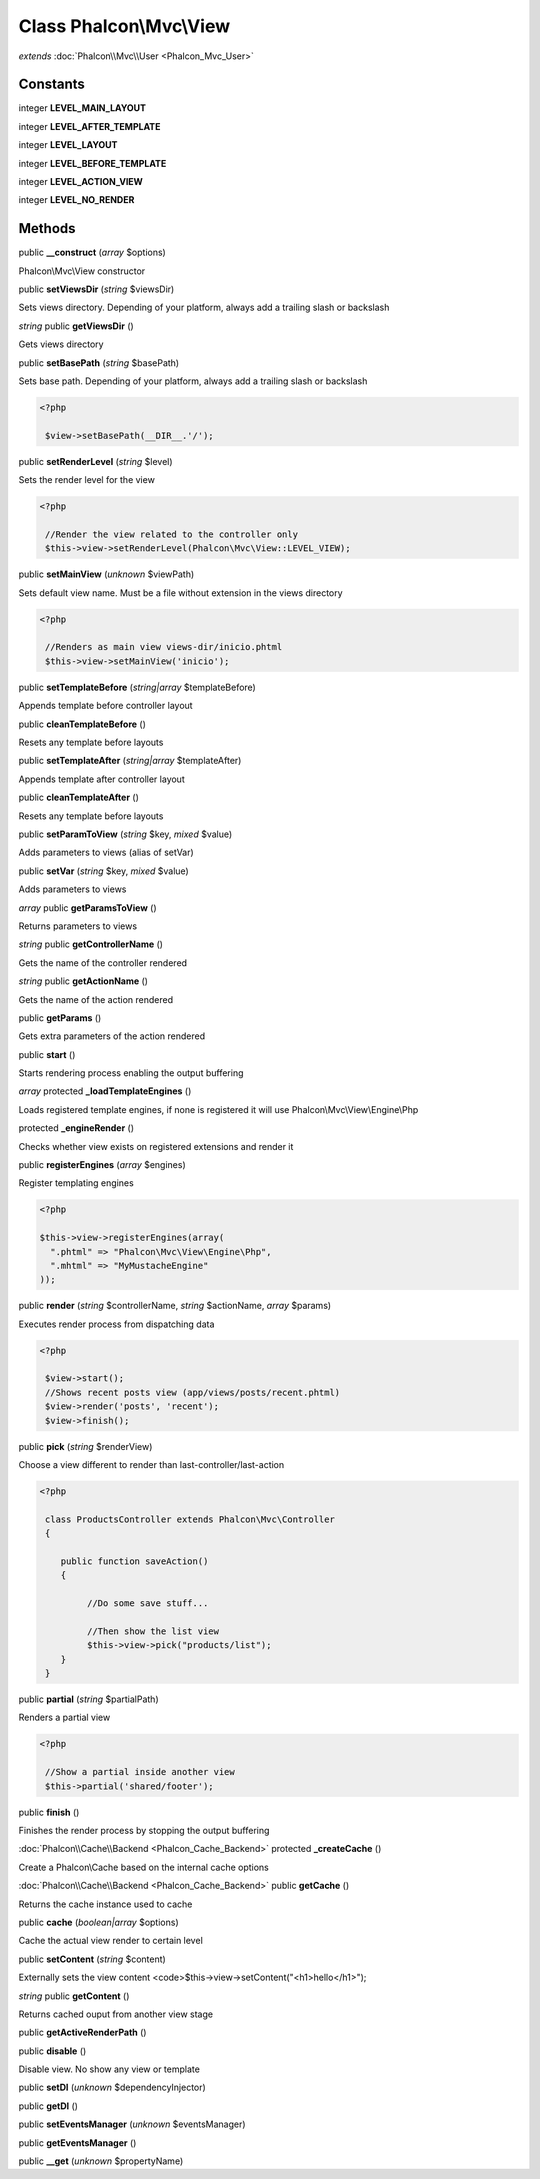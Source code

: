 Class **Phalcon\\Mvc\\View**
============================

*extends* :doc:`Phalcon\\Mvc\\User <Phalcon_Mvc_User>`

Constants
---------

integer **LEVEL_MAIN_LAYOUT**

integer **LEVEL_AFTER_TEMPLATE**

integer **LEVEL_LAYOUT**

integer **LEVEL_BEFORE_TEMPLATE**

integer **LEVEL_ACTION_VIEW**

integer **LEVEL_NO_RENDER**

Methods
---------

public **__construct** (*array* $options)

Phalcon\\Mvc\\View constructor



public **setViewsDir** (*string* $viewsDir)

Sets views directory. Depending of your platform, always add a trailing slash or backslash



*string* public **getViewsDir** ()

Gets views directory



public **setBasePath** (*string* $basePath)

Sets base path. Depending of your platform, always add a trailing slash or backslash 

.. code-block:: php

    <?php

     $view->setBasePath(__DIR__.'/');




public **setRenderLevel** (*string* $level)

Sets the render level for the view 

.. code-block:: php

    <?php

     //Render the view related to the controller only
     $this->view->setRenderLevel(Phalcon\Mvc\View::LEVEL_VIEW);




public **setMainView** (*unknown* $viewPath)

Sets default view name. Must be a file without extension in the views directory 

.. code-block:: php

    <?php

     //Renders as main view views-dir/inicio.phtml
     $this->view->setMainView('inicio');




public **setTemplateBefore** (*string|array* $templateBefore)

Appends template before controller layout



public **cleanTemplateBefore** ()

Resets any template before layouts



public **setTemplateAfter** (*string|array* $templateAfter)

Appends template after controller layout



public **cleanTemplateAfter** ()

Resets any template before layouts



public **setParamToView** (*string* $key, *mixed* $value)

Adds parameters to views (alias of setVar)



public **setVar** (*string* $key, *mixed* $value)

Adds parameters to views



*array* public **getParamsToView** ()

Returns parameters to views



*string* public **getControllerName** ()

Gets the name of the controller rendered



*string* public **getActionName** ()

Gets the name of the action rendered



public **getParams** ()

Gets extra parameters of the action rendered



public **start** ()

Starts rendering process enabling the output buffering



*array* protected **_loadTemplateEngines** ()

Loads registered template engines, if none is registered it will use Phalcon\\Mvc\\View\\Engine\\Php



protected **_engineRender** ()

Checks whether view exists on registered extensions and render it



public **registerEngines** (*array* $engines)

Register templating engines 

.. code-block:: php

    <?php

    $this->view->registerEngines(array(
      ".phtml" => "Phalcon\Mvc\View\Engine\Php",
      ".mhtml" => "MyMustacheEngine"
    ));




public **render** (*string* $controllerName, *string* $actionName, *array* $params)

Executes render process from dispatching data 

.. code-block:: php

    <?php

     $view->start();
     //Shows recent posts view (app/views/posts/recent.phtml)
     $view->render('posts', 'recent');
     $view->finish();




public **pick** (*string* $renderView)

Choose a view different to render than last-controller/last-action 

.. code-block:: php

    <?php

     class ProductsController extends Phalcon\Mvc\Controller
     {
    
        public function saveAction()
        {
    
             //Do some save stuff...
    
             //Then show the list view
             $this->view->pick("products/list");
        }
     }




public **partial** (*string* $partialPath)

Renders a partial view 

.. code-block:: php

    <?php

     //Show a partial inside another view
     $this->partial('shared/footer');




public **finish** ()

Finishes the render process by stopping the output buffering



:doc:`Phalcon\\Cache\\Backend <Phalcon_Cache_Backend>` protected **_createCache** ()

Create a Phalcon\\Cache based on the internal cache options



:doc:`Phalcon\\Cache\\Backend <Phalcon_Cache_Backend>` public **getCache** ()

Returns the cache instance used to cache



public **cache** (*boolean|array* $options)

Cache the actual view render to certain level



public **setContent** (*string* $content)

Externally sets the view content <code>$this->view->setContent("<h1>hello</h1>");



*string* public **getContent** ()

Returns cached ouput from another view stage



public **getActiveRenderPath** ()

public **disable** ()

Disable view. No show any view or template



public **setDI** (*unknown* $dependencyInjector)

public **getDI** ()

public **setEventsManager** (*unknown* $eventsManager)

public **getEventsManager** ()

public **__get** (*unknown* $propertyName)

